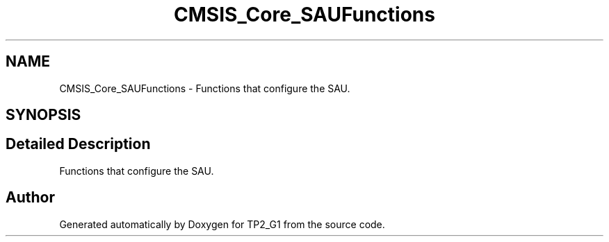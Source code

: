 .TH "CMSIS_Core_SAUFunctions" 3 "Mon Sep 13 2021" "TP2_G1" \" -*- nroff -*-
.ad l
.nh
.SH NAME
CMSIS_Core_SAUFunctions \- Functions that configure the SAU\&.  

.SH SYNOPSIS
.br
.PP
.SH "Detailed Description"
.PP 
Functions that configure the SAU\&. 


.SH "Author"
.PP 
Generated automatically by Doxygen for TP2_G1 from the source code\&.
